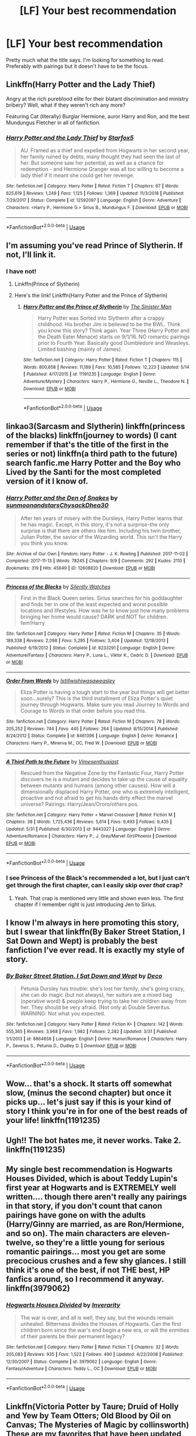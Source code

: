#+TITLE: [LF] Your best recommendation

* [LF] Your best recommendation
:PROPERTIES:
:Score: 5
:DateUnix: 1560653726.0
:DateShort: 2019-Jun-16
:FlairText: Request
:END:
Pretty much what the title says. I'm looking for something to read. Preferably with pairings but it doesn't have to be the focus.


** Linkffn(Harry Potter and the Lady Thief)

Angry at the rich pureblood elite for their blatant discrimination and ministry bribery? Well, what if they weren't rich any more?

Featuring Cat (literally) Burglar Hermione, auror Harry and Ron, and the best Mundungus Fletcher in all of fanfiction.
:PROPERTIES:
:Author: 15_Redstones
:Score: 3
:DateUnix: 1560675027.0
:DateShort: 2019-Jun-16
:END:

*** [[https://www.fanfiction.net/s/12592097/1/][*/Harry Potter and the Lady Thief/*]] by [[https://www.fanfiction.net/u/2548648/Starfox5][/Starfox5/]]

#+begin_quote
  AU. Framed as a thief and expelled from Hogwarts in her second year, her family ruined by debts, many thought they had seen the last of her. But someone saw her potential, as well as a chance for redemption - and Hermione Granger was all too willing to become a lady thief if it meant she could get her revenge.
#+end_quote

^{/Site/:} ^{fanfiction.net} ^{*|*} ^{/Category/:} ^{Harry} ^{Potter} ^{*|*} ^{/Rated/:} ^{Fiction} ^{T} ^{*|*} ^{/Chapters/:} ^{67} ^{*|*} ^{/Words/:} ^{625,619} ^{*|*} ^{/Reviews/:} ^{1,249} ^{*|*} ^{/Favs/:} ^{1,125} ^{*|*} ^{/Follows/:} ^{1,369} ^{*|*} ^{/Updated/:} ^{11/3/2018} ^{*|*} ^{/Published/:} ^{7/29/2017} ^{*|*} ^{/Status/:} ^{Complete} ^{*|*} ^{/id/:} ^{12592097} ^{*|*} ^{/Language/:} ^{English} ^{*|*} ^{/Genre/:} ^{Adventure} ^{*|*} ^{/Characters/:} ^{<Harry} ^{P.,} ^{Hermione} ^{G.>} ^{Sirius} ^{B.,} ^{Mundungus} ^{F.} ^{*|*} ^{/Download/:} ^{[[http://www.ff2ebook.com/old/ffn-bot/index.php?id=12592097&source=ff&filetype=epub][EPUB]]} ^{or} ^{[[http://www.ff2ebook.com/old/ffn-bot/index.php?id=12592097&source=ff&filetype=mobi][MOBI]]}

--------------

*FanfictionBot*^{2.0.0-beta} | [[https://github.com/tusing/reddit-ffn-bot/wiki/Usage][Usage]]
:PROPERTIES:
:Author: FanfictionBot
:Score: 1
:DateUnix: 1560675037.0
:DateShort: 2019-Jun-16
:END:


** I'm assuming you've read Prince of Slytherin. If not, I'll link it.
:PROPERTIES:
:Author: ACI100
:Score: 3
:DateUnix: 1560654785.0
:DateShort: 2019-Jun-16
:END:

*** I have not!
:PROPERTIES:
:Score: 2
:DateUnix: 1560654818.0
:DateShort: 2019-Jun-16
:END:

**** Linkffn(Prince of Slytherin)
:PROPERTIES:
:Author: Slightly_Too_Heavy
:Score: 1
:DateUnix: 1560658222.0
:DateShort: 2019-Jun-16
:END:


**** Here's the link! Linkffn(Harry Potter and the Prince of Slytherin)
:PROPERTIES:
:Author: Flye_Autumne
:Score: 1
:DateUnix: 1560700607.0
:DateShort: 2019-Jun-16
:END:

***** [[https://www.fanfiction.net/s/11191235/1/][*/Harry Potter and the Prince of Slytherin/*]] by [[https://www.fanfiction.net/u/4788805/The-Sinister-Man][/The Sinister Man/]]

#+begin_quote
  Harry Potter was Sorted into Slytherin after a crappy childhood. His brother Jim is believed to be the BWL. Think you know this story? Think again. Year Three (Harry Potter and the Death Eater Menace) starts on 9/1/16. NO romantic pairings prior to Fourth Year. Basically good Dumbledore and Weasleys. Limited bashing (mainly of James).
#+end_quote

^{/Site/:} ^{fanfiction.net} ^{*|*} ^{/Category/:} ^{Harry} ^{Potter} ^{*|*} ^{/Rated/:} ^{Fiction} ^{T} ^{*|*} ^{/Chapters/:} ^{115} ^{*|*} ^{/Words/:} ^{800,658} ^{*|*} ^{/Reviews/:} ^{11,189} ^{*|*} ^{/Favs/:} ^{10,585} ^{*|*} ^{/Follows/:} ^{12,223} ^{*|*} ^{/Updated/:} ^{5/14} ^{*|*} ^{/Published/:} ^{4/17/2015} ^{*|*} ^{/id/:} ^{11191235} ^{*|*} ^{/Language/:} ^{English} ^{*|*} ^{/Genre/:} ^{Adventure/Mystery} ^{*|*} ^{/Characters/:} ^{Harry} ^{P.,} ^{Hermione} ^{G.,} ^{Neville} ^{L.,} ^{Theodore} ^{N.} ^{*|*} ^{/Download/:} ^{[[http://www.ff2ebook.com/old/ffn-bot/index.php?id=11191235&source=ff&filetype=epub][EPUB]]} ^{or} ^{[[http://www.ff2ebook.com/old/ffn-bot/index.php?id=11191235&source=ff&filetype=mobi][MOBI]]}

--------------

*FanfictionBot*^{2.0.0-beta} | [[https://github.com/tusing/reddit-ffn-bot/wiki/Usage][Usage]]
:PROPERTIES:
:Author: FanfictionBot
:Score: 1
:DateUnix: 1560700616.0
:DateShort: 2019-Jun-16
:END:


** linkao3(Sarcasm and Slytherin) linkffn(princess of the blacks) linkffn(journey to words) (I cant remember if that's the title of the first in the series or not) linkffn(a third path to the future) search fanfic.me Harry Potter and the Boy who Lived by the Santi for the most completed version of it I know of.
:PROPERTIES:
:Author: Garanar
:Score: 2
:DateUnix: 1560662717.0
:DateShort: 2019-Jun-16
:END:

*** [[https://archiveofourown.org/works/12608820][*/Harry Potter and the Den of Snakes/*]] by [[https://www.archiveofourown.org/users/sunmoonandstars/pseuds/sunmoonandstars/users/Chysack/pseuds/Chysack/users/Dhea30/pseuds/Dhea30][/sunmoonandstarsChysackDhea30/]]

#+begin_quote
  After ten years of misery with the Dursleys, Harry Potter learns that he has magic. Except, in this story, it's not a surprise-the only surprise is that there are others like him. Including his twin brother, Julian Potter, the savior of the Wizarding world. This isn't the Harry you think you know.
#+end_quote

^{/Site/:} ^{Archive} ^{of} ^{Our} ^{Own} ^{*|*} ^{/Fandom/:} ^{Harry} ^{Potter} ^{-} ^{J.} ^{K.} ^{Rowling} ^{*|*} ^{/Published/:} ^{2017-11-02} ^{*|*} ^{/Completed/:} ^{2017-11-13} ^{*|*} ^{/Words/:} ^{78245} ^{*|*} ^{/Chapters/:} ^{9/9} ^{*|*} ^{/Comments/:} ^{292} ^{*|*} ^{/Kudos/:} ^{2110} ^{*|*} ^{/Bookmarks/:} ^{319} ^{*|*} ^{/Hits/:} ^{45649} ^{*|*} ^{/ID/:} ^{12608820} ^{*|*} ^{/Download/:} ^{[[https://archiveofourown.org/downloads/12608820/Harry%20Potter%20and%20the%20Den.epub?updated_at=1557713008][EPUB]]} ^{or} ^{[[https://archiveofourown.org/downloads/12608820/Harry%20Potter%20and%20the%20Den.mobi?updated_at=1557713008][MOBI]]}

--------------

[[https://www.fanfiction.net/s/8233291/1/][*/Princess of the Blacks/*]] by [[https://www.fanfiction.net/u/4036441/Silently-Watches][/Silently Watches/]]

#+begin_quote
  First in the Black Queen series. Sirius searches for his goddaughter and finds her in one of the least expected and worst possible locations and lifestyles. How was he to know just how many problems bringing her home would cause? DARK and NOT for children. fem!Harry
#+end_quote

^{/Site/:} ^{fanfiction.net} ^{*|*} ^{/Category/:} ^{Harry} ^{Potter} ^{*|*} ^{/Rated/:} ^{Fiction} ^{M} ^{*|*} ^{/Chapters/:} ^{35} ^{*|*} ^{/Words/:} ^{189,338} ^{*|*} ^{/Reviews/:} ^{2,098} ^{*|*} ^{/Favs/:} ^{5,295} ^{*|*} ^{/Follows/:} ^{3,404} ^{*|*} ^{/Updated/:} ^{12/18/2013} ^{*|*} ^{/Published/:} ^{6/19/2012} ^{*|*} ^{/Status/:} ^{Complete} ^{*|*} ^{/id/:} ^{8233291} ^{*|*} ^{/Language/:} ^{English} ^{*|*} ^{/Genre/:} ^{Adventure/Fantasy} ^{*|*} ^{/Characters/:} ^{Harry} ^{P.,} ^{Luna} ^{L.,} ^{Viktor} ^{K.,} ^{Cedric} ^{D.} ^{*|*} ^{/Download/:} ^{[[http://www.ff2ebook.com/old/ffn-bot/index.php?id=8233291&source=ff&filetype=epub][EPUB]]} ^{or} ^{[[http://www.ff2ebook.com/old/ffn-bot/index.php?id=8233291&source=ff&filetype=mobi][MOBI]]}

--------------

[[https://www.fanfiction.net/s/8461396/1/][*/Order From Words/*]] by [[https://www.fanfiction.net/u/682145/Istillwishiwasaweasley][/Istillwishiwasaweasley/]]

#+begin_quote
  Eliza Potter is having a tough start to the year but things will get better soon...surely? This is the third installment of Eliza Potter's quiet journey through Hogwarts. Make sure you read Journey to Words and Courage to Words in that order before you read this.
#+end_quote

^{/Site/:} ^{fanfiction.net} ^{*|*} ^{/Category/:} ^{Harry} ^{Potter} ^{*|*} ^{/Rated/:} ^{Fiction} ^{M} ^{*|*} ^{/Chapters/:} ^{78} ^{*|*} ^{/Words/:} ^{205,252} ^{*|*} ^{/Reviews/:} ^{744} ^{*|*} ^{/Favs/:} ^{445} ^{*|*} ^{/Follows/:} ^{264} ^{*|*} ^{/Updated/:} ^{8/15/2014} ^{*|*} ^{/Published/:} ^{8/24/2012} ^{*|*} ^{/Status/:} ^{Complete} ^{*|*} ^{/id/:} ^{8461396} ^{*|*} ^{/Language/:} ^{English} ^{*|*} ^{/Genre/:} ^{Romance} ^{*|*} ^{/Characters/:} ^{Harry} ^{P.,} ^{Minerva} ^{M.,} ^{OC,} ^{Fred} ^{W.} ^{*|*} ^{/Download/:} ^{[[http://www.ff2ebook.com/old/ffn-bot/index.php?id=8461396&source=ff&filetype=epub][EPUB]]} ^{or} ^{[[http://www.ff2ebook.com/old/ffn-bot/index.php?id=8461396&source=ff&filetype=mobi][MOBI]]}

--------------

[[https://www.fanfiction.net/s/9443327/1/][*/A Third Path to the Future/*]] by [[https://www.fanfiction.net/u/4785338/Vimesenthusiast][/Vimesenthusiast/]]

#+begin_quote
  Rescued from the Negative Zone by the Fantastic Four, Harry Potter discovers he is a mutant and decides to take up the cause of equality between mutants and humans (among other causes). How will a dimensionally displaced Harry Potter, one who is extremely intelligent, proactive and not afraid to get his hands dirty effect the marvel universe? Pairings: Harry/Jean/Ororo/others pos.
#+end_quote

^{/Site/:} ^{fanfiction.net} ^{*|*} ^{/Category/:} ^{Harry} ^{Potter} ^{+} ^{Marvel} ^{Crossover} ^{*|*} ^{/Rated/:} ^{Fiction} ^{M} ^{*|*} ^{/Chapters/:} ^{38} ^{*|*} ^{/Words/:} ^{1,725,436} ^{*|*} ^{/Reviews/:} ^{5,614} ^{*|*} ^{/Favs/:} ^{9,493} ^{*|*} ^{/Follows/:} ^{9,435} ^{*|*} ^{/Updated/:} ^{5/31} ^{*|*} ^{/Published/:} ^{6/30/2013} ^{*|*} ^{/id/:} ^{9443327} ^{*|*} ^{/Language/:} ^{English} ^{*|*} ^{/Genre/:} ^{Adventure/Romance} ^{*|*} ^{/Characters/:} ^{Harry} ^{P.,} ^{J.} ^{Grey/Marvel} ^{Girl/Phoenix} ^{*|*} ^{/Download/:} ^{[[http://www.ff2ebook.com/old/ffn-bot/index.php?id=9443327&source=ff&filetype=epub][EPUB]]} ^{or} ^{[[http://www.ff2ebook.com/old/ffn-bot/index.php?id=9443327&source=ff&filetype=mobi][MOBI]]}

--------------

*FanfictionBot*^{2.0.0-beta} | [[https://github.com/tusing/reddit-ffn-bot/wiki/Usage][Usage]]
:PROPERTIES:
:Author: FanfictionBot
:Score: 1
:DateUnix: 1560662744.0
:DateShort: 2019-Jun-16
:END:


*** I see Princess of the Black's recommended a lot, but I just can't get through the first chapter, can I easily skip over /that/ crap?
:PROPERTIES:
:Author: Wombarly
:Score: 1
:DateUnix: 1560688438.0
:DateShort: 2019-Jun-16
:END:

**** Yeah. That crap is mentioned very little and shown even less. The first chapter if I remember right is just introducing Jen to Sirius.
:PROPERTIES:
:Author: Garanar
:Score: 2
:DateUnix: 1560694071.0
:DateShort: 2019-Jun-16
:END:


** I know I'm always in here promoting this story, but I swear that linkffn(By Baker Street Station, I Sat Down and Wept) is probably the best fanfiction I've ever read. It is exactly my style of story.
:PROPERTIES:
:Author: phantomfyre
:Score: 3
:DateUnix: 1560662890.0
:DateShort: 2019-Jun-16
:END:

*** [[https://www.fanfiction.net/s/8864658/1/][*/By Baker Street Station, I Sat Down and Wept/*]] by [[https://www.fanfiction.net/u/165664/Deco][/Deco/]]

#+begin_quote
  Petunia Dursley has trouble: she's lost her family, she's going crazy, she can do magic (but not always), her suitors are a mixed bag (operative word) & people keep trying to take her children away from her. They should be very afraid. (Not only a) Double Severitus. WARNING: Not what you expected.
#+end_quote

^{/Site/:} ^{fanfiction.net} ^{*|*} ^{/Category/:} ^{Harry} ^{Potter} ^{*|*} ^{/Rated/:} ^{Fiction} ^{K+} ^{*|*} ^{/Chapters/:} ^{142} ^{*|*} ^{/Words/:} ^{555,365} ^{*|*} ^{/Reviews/:} ^{3,968} ^{*|*} ^{/Favs/:} ^{1,982} ^{*|*} ^{/Follows/:} ^{2,282} ^{*|*} ^{/Updated/:} ^{3/31} ^{*|*} ^{/Published/:} ^{1/1/2013} ^{*|*} ^{/id/:} ^{8864658} ^{*|*} ^{/Language/:} ^{English} ^{*|*} ^{/Genre/:} ^{Humor/Romance} ^{*|*} ^{/Characters/:} ^{Harry} ^{P.,} ^{Severus} ^{S.,} ^{Petunia} ^{D.,} ^{Dudley} ^{D.} ^{*|*} ^{/Download/:} ^{[[http://www.ff2ebook.com/old/ffn-bot/index.php?id=8864658&source=ff&filetype=epub][EPUB]]} ^{or} ^{[[http://www.ff2ebook.com/old/ffn-bot/index.php?id=8864658&source=ff&filetype=mobi][MOBI]]}

--------------

*FanfictionBot*^{2.0.0-beta} | [[https://github.com/tusing/reddit-ffn-bot/wiki/Usage][Usage]]
:PROPERTIES:
:Author: FanfictionBot
:Score: 1
:DateUnix: 1560662914.0
:DateShort: 2019-Jun-16
:END:


** Wow... that's a shock. It starts off somewhat slow, (minus the second chapter) but once it picks up... let's just say if this is your kind of story I think you're in for one of the best reads of your life! linkffn(1191235)
:PROPERTIES:
:Author: ACI100
:Score: 1
:DateUnix: 1560654973.0
:DateShort: 2019-Jun-16
:END:


** Ugh!! The bot hates me, it never works. Take 2. linkffn(1191235)
:PROPERTIES:
:Author: ACI100
:Score: 1
:DateUnix: 1560655040.0
:DateShort: 2019-Jun-16
:END:


** My single best recommendation is Hogwarts Houses Divided, which is about Teddy Lupin's first year at Hogwarts and is EXTREMELY well written.... though there aren't really any pairings in that story, if you don't count that canon pairings have gone on with the adults (Harry/Ginny are married, as are Ron/Hermione, and so on). The main characters are eleven-twelve, so they're a little young for serious romantic pairings... most you get are some precocious crushes and a few shy glances. I still think it's one of the best, if not THE best, HP fanfics around, so I recommend it anyway. linkffn(3979062)
:PROPERTIES:
:Author: Dina-M
:Score: 1
:DateUnix: 1560678548.0
:DateShort: 2019-Jun-16
:END:

*** [[https://www.fanfiction.net/s/3979062/1/][*/Hogwarts Houses Divided/*]] by [[https://www.fanfiction.net/u/1374917/Inverarity][/Inverarity/]]

#+begin_quote
  The war is over, and all is well, they say, but the wounds remain unhealed. Bitterness divides the Houses of Hogwarts. Can the first children born since the war's end begin a new era, or will the enmities of their parents be their permanent legacy?
#+end_quote

^{/Site/:} ^{fanfiction.net} ^{*|*} ^{/Category/:} ^{Harry} ^{Potter} ^{*|*} ^{/Rated/:} ^{Fiction} ^{T} ^{*|*} ^{/Chapters/:} ^{32} ^{*|*} ^{/Words/:} ^{205,083} ^{*|*} ^{/Reviews/:} ^{935} ^{*|*} ^{/Favs/:} ^{1,522} ^{*|*} ^{/Follows/:} ^{490} ^{*|*} ^{/Updated/:} ^{4/22/2008} ^{*|*} ^{/Published/:} ^{12/30/2007} ^{*|*} ^{/Status/:} ^{Complete} ^{*|*} ^{/id/:} ^{3979062} ^{*|*} ^{/Language/:} ^{English} ^{*|*} ^{/Genre/:} ^{Fantasy/Adventure} ^{*|*} ^{/Characters/:} ^{Teddy} ^{L.,} ^{OC} ^{*|*} ^{/Download/:} ^{[[http://www.ff2ebook.com/old/ffn-bot/index.php?id=3979062&source=ff&filetype=epub][EPUB]]} ^{or} ^{[[http://www.ff2ebook.com/old/ffn-bot/index.php?id=3979062&source=ff&filetype=mobi][MOBI]]}

--------------

*FanfictionBot*^{2.0.0-beta} | [[https://github.com/tusing/reddit-ffn-bot/wiki/Usage][Usage]]
:PROPERTIES:
:Author: FanfictionBot
:Score: 1
:DateUnix: 1560678600.0
:DateShort: 2019-Jun-16
:END:


** Linkffn(Victoria Potter by Taure; Druid of Holly and Yew by Team Otters; Old Blood by Oil on Canvas; The Mysteries of Magic by collinsworth) These are my favorites that have been updated this year.
:PROPERTIES:
:Author: WetBananas
:Score: 1
:DateUnix: 1560714036.0
:DateShort: 2019-Jun-17
:END:

*** [[https://www.fanfiction.net/s/12713828/1/][*/Victoria Potter/*]] by [[https://www.fanfiction.net/u/883762/Taure][/Taure/]]

#+begin_quote
  Magically talented, Slytherin fem!Harry. Years 1-3 of Victoria Potter's adventures at Hogwarts, with a strong focus on magic, friendship, and boarding school life. Mostly canonical world but avoids rehash of canon plotlines. No bashing, no kid politicians, no 11-year-old romances. First Year complete as of chapter 12.
#+end_quote

^{/Site/:} ^{fanfiction.net} ^{*|*} ^{/Category/:} ^{Harry} ^{Potter} ^{*|*} ^{/Rated/:} ^{Fiction} ^{T} ^{*|*} ^{/Chapters/:} ^{17} ^{*|*} ^{/Words/:} ^{103,115} ^{*|*} ^{/Reviews/:} ^{435} ^{*|*} ^{/Favs/:} ^{1,113} ^{*|*} ^{/Follows/:} ^{1,638} ^{*|*} ^{/Updated/:} ^{5/1} ^{*|*} ^{/Published/:} ^{11/4/2017} ^{*|*} ^{/id/:} ^{12713828} ^{*|*} ^{/Language/:} ^{English} ^{*|*} ^{/Genre/:} ^{Friendship} ^{*|*} ^{/Characters/:} ^{Harry} ^{P.,} ^{Pansy} ^{P.,} ^{Susan} ^{B.,} ^{Daphne} ^{G.} ^{*|*} ^{/Download/:} ^{[[http://www.ff2ebook.com/old/ffn-bot/index.php?id=12713828&source=ff&filetype=epub][EPUB]]} ^{or} ^{[[http://www.ff2ebook.com/old/ffn-bot/index.php?id=12713828&source=ff&filetype=mobi][MOBI]]}

--------------

[[https://www.fanfiction.net/s/13034167/1/][*/Druid of Holly and Yew/*]] by [[https://www.fanfiction.net/u/5770337/Team-Otters][/Team Otters/]]

#+begin_quote
  Instead of attending Hogwarts, Harry Potter was taken as an apprentice by a druid who taught him a more archaic form of magic. Now fully trained in the mystic arts of water and wood, he comes out of isolation to rejoin magical society and wage guerrilla warfare against Voldemort through ritual magic and alliances with the fae creatures of ancient Britain.
#+end_quote

^{/Site/:} ^{fanfiction.net} ^{*|*} ^{/Category/:} ^{Harry} ^{Potter} ^{*|*} ^{/Rated/:} ^{Fiction} ^{T} ^{*|*} ^{/Chapters/:} ^{7} ^{*|*} ^{/Words/:} ^{35,200} ^{*|*} ^{/Reviews/:} ^{84} ^{*|*} ^{/Favs/:} ^{374} ^{*|*} ^{/Follows/:} ^{573} ^{*|*} ^{/Updated/:} ^{7h} ^{*|*} ^{/Published/:} ^{8/13/2018} ^{*|*} ^{/id/:} ^{13034167} ^{*|*} ^{/Language/:} ^{English} ^{*|*} ^{/Genre/:} ^{Fantasy/Supernatural} ^{*|*} ^{/Download/:} ^{[[http://www.ff2ebook.com/old/ffn-bot/index.php?id=13034167&source=ff&filetype=epub][EPUB]]} ^{or} ^{[[http://www.ff2ebook.com/old/ffn-bot/index.php?id=13034167&source=ff&filetype=mobi][MOBI]]}

--------------

[[https://www.fanfiction.net/s/12417372/1/][*/Old Blood/*]] by [[https://www.fanfiction.net/u/1334247/Oil-on-Canvas][/Oil on Canvas/]]

#+begin_quote
  The Battle of Camlann never happened, thus the legacy of Arthur lives on. The blood of the founders still walk the halls of Hogwarts, while ancient enemies clash to this day. Years later, Harry Potter wakes up a stranger in a strange world. Between over competitive house relations and never ending mysterious plots, he must struggle to find the truth about that fated Halloween. AU
#+end_quote

^{/Site/:} ^{fanfiction.net} ^{*|*} ^{/Category/:} ^{Harry} ^{Potter} ^{*|*} ^{/Rated/:} ^{Fiction} ^{T} ^{*|*} ^{/Chapters/:} ^{14} ^{*|*} ^{/Words/:} ^{100,438} ^{*|*} ^{/Reviews/:} ^{151} ^{*|*} ^{/Favs/:} ^{475} ^{*|*} ^{/Follows/:} ^{702} ^{*|*} ^{/Updated/:} ^{2/21} ^{*|*} ^{/Published/:} ^{3/23/2017} ^{*|*} ^{/id/:} ^{12417372} ^{*|*} ^{/Language/:} ^{English} ^{*|*} ^{/Genre/:} ^{Adventure} ^{*|*} ^{/Characters/:} ^{Harry} ^{P.,} ^{Ron} ^{W.,} ^{Hermione} ^{G.,} ^{Daphne} ^{G.} ^{*|*} ^{/Download/:} ^{[[http://www.ff2ebook.com/old/ffn-bot/index.php?id=12417372&source=ff&filetype=epub][EPUB]]} ^{or} ^{[[http://www.ff2ebook.com/old/ffn-bot/index.php?id=12417372&source=ff&filetype=mobi][MOBI]]}

--------------

[[https://www.fanfiction.net/s/13116300/1/][*/The Mysteries of Magic/*]] by [[https://www.fanfiction.net/u/8105623/collinsworth][/collinsworth/]]

#+begin_quote
  Saving the Philosopher's Stone opened Harry's eyes to a greater spectrum. Sometimes, all it takes for someone to grow is a dash of trust and a dollop of inspiration. Harry returns for his fourth year amidst the threat of the Dark Lord and a veil long parted---and his eyes are full of stars.
#+end_quote

^{/Site/:} ^{fanfiction.net} ^{*|*} ^{/Category/:} ^{Harry} ^{Potter} ^{*|*} ^{/Rated/:} ^{Fiction} ^{T} ^{*|*} ^{/Chapters/:} ^{7} ^{*|*} ^{/Words/:} ^{47,110} ^{*|*} ^{/Reviews/:} ^{62} ^{*|*} ^{/Favs/:} ^{202} ^{*|*} ^{/Follows/:} ^{340} ^{*|*} ^{/Updated/:} ^{1/4} ^{*|*} ^{/Published/:} ^{11/8/2018} ^{*|*} ^{/id/:} ^{13116300} ^{*|*} ^{/Language/:} ^{English} ^{*|*} ^{/Genre/:} ^{Adventure/Supernatural} ^{*|*} ^{/Characters/:} ^{Harry} ^{P.} ^{*|*} ^{/Download/:} ^{[[http://www.ff2ebook.com/old/ffn-bot/index.php?id=13116300&source=ff&filetype=epub][EPUB]]} ^{or} ^{[[http://www.ff2ebook.com/old/ffn-bot/index.php?id=13116300&source=ff&filetype=mobi][MOBI]]}

--------------

*FanfictionBot*^{2.0.0-beta} | [[https://github.com/tusing/reddit-ffn-bot/wiki/Usage][Usage]]
:PROPERTIES:
:Author: FanfictionBot
:Score: 1
:DateUnix: 1560714073.0
:DateShort: 2019-Jun-17
:END:


** [[https://archiveofourown.org/works/18720031/chapters/44400358]]

"In the modern-day wizarding world, two half-blood wizards attended Durmstrang with hopes of bringing change and justice to all students regardless of blood status. They seemed inseparable until tragedy struck, leading to them departing ways. While one withdrew to the shadows, the other boy continued the rebellion against the pure-blood hierarchy."

​

Yes I'm self promoting
:PROPERTIES:
:Score: 1
:DateUnix: 1560723231.0
:DateShort: 2019-Jun-17
:END:


** The Code by Aduro and the series for it [[https://m.fanfiction.net/s/2750775/1/The-Code]]

Its eventually Draco/Ginny but thats in the sequel fics. Its not the main focus of it, the focus is more on Bill and Draco's friendship.
:PROPERTIES:
:Author: literaltrashgoblin
:Score: 1
:DateUnix: 1560736112.0
:DateShort: 2019-Jun-17
:END:


** I'm gonna give you two, cause I've never been able to choose between which one I like better.

The Art of Self-Fashioning is definitely one of the best fics I've ever read. Voldemort goes after Neville instead, so Harry's parents are the ones tortured. Harry finds this out when he meets McGonnagal, and dedicates his entire life to curing his parents. It features an incredibly un-empathetic Harry, who's anti social, doesn't understand people, doesn't care about anything besides curing his family, etc. It's amazing. Also, it simultaneously has one of the best and one of the most haunting endings I've ever read. linkffn(11585823)

And the other is Broken, by inadaze22. Now, it is a Dramione fic, so keep that in mind, but it's one that doesn't try and make the characters better than they are. Draco is still a massive piece of shit who only begins to get closer to Hermione because she's a friend of a friend. It's a post war fic where, after spending five years out of the country, Hermione returns to Britain and finds herself ostracized by her friends. It's got an incredibly realistic romance, and some really good plot twists. linkffn(4172243)
:PROPERTIES:
:Author: Johnsmitish
:Score: 1
:DateUnix: 1560661022.0
:DateShort: 2019-Jun-16
:END:

*** [[https://www.fanfiction.net/s/11585823/1/][*/The Art of Self-Fashioning/*]] by [[https://www.fanfiction.net/u/1265079/Lomonaaeren][/Lomonaaeren/]]

#+begin_quote
  Gen, AU. In a world where Neville is the Boy-Who-Lived, Harry still grows up with the Dursleys, but he learns to be more private about what matters to him. When McGonagall comes to give him his letter, she also unwittingly gives Harry both a new quest and a new passion: Transfiguration. Mentor Minerva fic. Rated for violence. COMPLETE.
#+end_quote

^{/Site/:} ^{fanfiction.net} ^{*|*} ^{/Category/:} ^{Harry} ^{Potter} ^{*|*} ^{/Rated/:} ^{Fiction} ^{M} ^{*|*} ^{/Chapters/:} ^{65} ^{*|*} ^{/Words/:} ^{293,426} ^{*|*} ^{/Reviews/:} ^{2,612} ^{*|*} ^{/Favs/:} ^{5,377} ^{*|*} ^{/Follows/:} ^{5,028} ^{*|*} ^{/Updated/:} ^{7/27/2017} ^{*|*} ^{/Published/:} ^{10/29/2015} ^{*|*} ^{/Status/:} ^{Complete} ^{*|*} ^{/id/:} ^{11585823} ^{*|*} ^{/Language/:} ^{English} ^{*|*} ^{/Genre/:} ^{Adventure/Drama} ^{*|*} ^{/Characters/:} ^{Harry} ^{P.,} ^{Minerva} ^{M.} ^{*|*} ^{/Download/:} ^{[[http://www.ff2ebook.com/old/ffn-bot/index.php?id=11585823&source=ff&filetype=epub][EPUB]]} ^{or} ^{[[http://www.ff2ebook.com/old/ffn-bot/index.php?id=11585823&source=ff&filetype=mobi][MOBI]]}

--------------

[[https://www.fanfiction.net/s/4172243/1/][*/Broken/*]] by [[https://www.fanfiction.net/u/1394384/inadaze22][/inadaze22/]]

#+begin_quote
  He felt something close to pity for the woman in front of him. And while that disturbed Draco to no end, what really disgusted him most of all was the harrowing fact that someone or something had broken Hermione Granger's spirit beyond recognition.
#+end_quote

^{/Site/:} ^{fanfiction.net} ^{*|*} ^{/Category/:} ^{Harry} ^{Potter} ^{*|*} ^{/Rated/:} ^{Fiction} ^{M} ^{*|*} ^{/Chapters/:} ^{36} ^{*|*} ^{/Words/:} ^{367,993} ^{*|*} ^{/Reviews/:} ^{5,552} ^{*|*} ^{/Favs/:} ^{9,602} ^{*|*} ^{/Follows/:} ^{3,044} ^{*|*} ^{/Updated/:} ^{7/15/2009} ^{*|*} ^{/Published/:} ^{4/2/2008} ^{*|*} ^{/Status/:} ^{Complete} ^{*|*} ^{/id/:} ^{4172243} ^{*|*} ^{/Language/:} ^{English} ^{*|*} ^{/Genre/:} ^{Angst/Romance} ^{*|*} ^{/Characters/:} ^{Draco} ^{M.,} ^{Hermione} ^{G.} ^{*|*} ^{/Download/:} ^{[[http://www.ff2ebook.com/old/ffn-bot/index.php?id=4172243&source=ff&filetype=epub][EPUB]]} ^{or} ^{[[http://www.ff2ebook.com/old/ffn-bot/index.php?id=4172243&source=ff&filetype=mobi][MOBI]]}

--------------

*FanfictionBot*^{2.0.0-beta} | [[https://github.com/tusing/reddit-ffn-bot/wiki/Usage][Usage]]
:PROPERTIES:
:Author: FanfictionBot
:Score: 1
:DateUnix: 1560661040.0
:DateShort: 2019-Jun-16
:END:


** IDK what's going on, it's not letting me link anything apparently. Just search Harry Potter and The Prince of Slytherin by TheSinisterMan. It's a WIP but it's 800k words in and probably my favourite story on the site. It's also absurdly popular so I avoided it for the longes time just based on that... that was a huge mistake on my part.
:PROPERTIES:
:Author: ACI100
:Score: 1
:DateUnix: 1560655161.0
:DateShort: 2019-Jun-16
:END:

*** Lol will do. Thanks man!
:PROPERTIES:
:Score: 1
:DateUnix: 1560655186.0
:DateShort: 2019-Jun-16
:END:


*** Have tried to get into POS so many times... have never been able to get past around the period of Halloween in first year. Just can't bear the level of Hermione wank.
:PROPERTIES:
:Author: Taure
:Score: 1
:DateUnix: 1560679170.0
:DateShort: 2019-Jun-16
:END:
